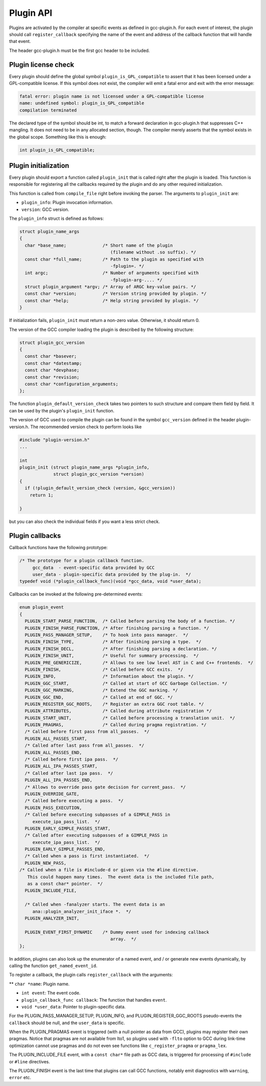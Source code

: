 .. _plugin-api:

Plugin API
**********

Plugins are activated by the compiler at specific events as defined in
gcc-plugin.h.  For each event of interest, the plugin should
call ``register_callback`` specifying the name of the event and
address of the callback function that will handle that event.

The header gcc-plugin.h must be the first gcc header to be included.

Plugin license check
^^^^^^^^^^^^^^^^^^^^

Every plugin should define the global symbol ``plugin_is_GPL_compatible``
to assert that it has been licensed under a GPL-compatible license.
If this symbol does not exist, the compiler will emit a fatal error
and exit with the error message:

.. code-block:: c++

  fatal error: plugin name is not licensed under a GPL-compatible license
  name: undefined symbol: plugin_is_GPL_compatible
  compilation terminated

The declared type of the symbol should be int, to match a forward declaration
in gcc-plugin.h that suppresses C++ mangling.  It does not need to be in
any allocated section, though.  The compiler merely asserts that
the symbol exists in the global scope.  Something like this is enough:

.. code-block:: c++

  int plugin_is_GPL_compatible;

Plugin initialization
^^^^^^^^^^^^^^^^^^^^^

Every plugin should export a function called ``plugin_init`` that
is called right after the plugin is loaded. This function is
responsible for registering all the callbacks required by the plugin
and do any other required initialization.

This function is called from ``compile_file`` right before invoking
the parser.  The arguments to ``plugin_init`` are:

* ``plugin_info``: Plugin invocation information.

* ``version``: GCC version.

The ``plugin_info`` struct is defined as follows:

.. code-block:: c++

  struct plugin_name_args
  {
    char *base_name;              /* Short name of the plugin
                                     (filename without .so suffix). */
    const char *full_name;        /* Path to the plugin as specified with
                                     -fplugin=. */
    int argc;                     /* Number of arguments specified with
                                     -fplugin-arg-.... */
    struct plugin_argument *argv; /* Array of ARGC key-value pairs. */
    const char *version;          /* Version string provided by plugin. */
    const char *help;             /* Help string provided by plugin. */
  }

If initialization fails, ``plugin_init`` must return a non-zero
value.  Otherwise, it should return 0.

The version of the GCC compiler loading the plugin is described by the
following structure:

.. code-block:: c++

  struct plugin_gcc_version
  {
    const char *basever;
    const char *datestamp;
    const char *devphase;
    const char *revision;
    const char *configuration_arguments;
  };

The function ``plugin_default_version_check`` takes two pointers to
such structure and compare them field by field. It can be used by the
plugin's ``plugin_init`` function.

The version of GCC used to compile the plugin can be found in the symbol
``gcc_version`` defined in the header plugin-version.h. The
recommended version check to perform looks like

.. code-block:: c++

  #include "plugin-version.h"
  ...

  int
  plugin_init (struct plugin_name_args *plugin_info,
               struct plugin_gcc_version *version)
  {
    if (!plugin_default_version_check (version, &gcc_version))
      return 1;

  }

but you can also check the individual fields if you want a less strict check.

Plugin callbacks
^^^^^^^^^^^^^^^^

Callback functions have the following prototype:

.. code-block:: c++

  /* The prototype for a plugin callback function.
       gcc_data  - event-specific data provided by GCC
       user_data - plugin-specific data provided by the plug-in.  */
  typedef void (*plugin_callback_func)(void *gcc_data, void *user_data);

Callbacks can be invoked at the following pre-determined events:

.. code-block:: c++

  enum plugin_event
  {
    PLUGIN_START_PARSE_FUNCTION,  /* Called before parsing the body of a function. */
    PLUGIN_FINISH_PARSE_FUNCTION, /* After finishing parsing a function. */
    PLUGIN_PASS_MANAGER_SETUP,    /* To hook into pass manager.  */
    PLUGIN_FINISH_TYPE,           /* After finishing parsing a type.  */
    PLUGIN_FINISH_DECL,           /* After finishing parsing a declaration. */
    PLUGIN_FINISH_UNIT,           /* Useful for summary processing.  */
    PLUGIN_PRE_GENERICIZE,        /* Allows to see low level AST in C and C++ frontends.  */
    PLUGIN_FINISH,                /* Called before GCC exits.  */
    PLUGIN_INFO,                  /* Information about the plugin. */
    PLUGIN_GGC_START,             /* Called at start of GCC Garbage Collection. */
    PLUGIN_GGC_MARKING,           /* Extend the GGC marking. */
    PLUGIN_GGC_END,               /* Called at end of GGC. */
    PLUGIN_REGISTER_GGC_ROOTS,    /* Register an extra GGC root table. */
    PLUGIN_ATTRIBUTES,            /* Called during attribute registration */
    PLUGIN_START_UNIT,            /* Called before processing a translation unit.  */
    PLUGIN_PRAGMAS,               /* Called during pragma registration. */
    /* Called before first pass from all_passes.  */
    PLUGIN_ALL_PASSES_START,
    /* Called after last pass from all_passes.  */
    PLUGIN_ALL_PASSES_END,
    /* Called before first ipa pass.  */
    PLUGIN_ALL_IPA_PASSES_START,
    /* Called after last ipa pass.  */
    PLUGIN_ALL_IPA_PASSES_END,
    /* Allows to override pass gate decision for current_pass.  */
    PLUGIN_OVERRIDE_GATE,
    /* Called before executing a pass.  */
    PLUGIN_PASS_EXECUTION,
    /* Called before executing subpasses of a GIMPLE_PASS in
       execute_ipa_pass_list.  */
    PLUGIN_EARLY_GIMPLE_PASSES_START,
    /* Called after executing subpasses of a GIMPLE_PASS in
       execute_ipa_pass_list.  */
    PLUGIN_EARLY_GIMPLE_PASSES_END,
    /* Called when a pass is first instantiated.  */
    PLUGIN_NEW_PASS,
  /* Called when a file is #include-d or given via the #line directive.
     This could happen many times.  The event data is the included file path,
     as a const char* pointer.  */
    PLUGIN_INCLUDE_FILE,

    /* Called when -fanalyzer starts. The event data is an
       ana::plugin_analyzer_init_iface *.  */
    PLUGIN_ANALYZER_INIT,

    PLUGIN_EVENT_FIRST_DYNAMIC    /* Dummy event used for indexing callback
                                     array.  */
  };

In addition, plugins can also look up the enumerator of a named event,
and / or generate new events dynamically, by calling the function
``get_named_event_id``.

To register a callback, the plugin calls ``register_callback`` with
the arguments:

** ``char *name``: Plugin name.

* ``int event``: The event code.

* ``plugin_callback_func callback``: The function that handles ``event``.

* ``void *user_data``: Pointer to plugin-specific data.

For the PLUGIN_PASS_MANAGER_SETUP, PLUGIN_INFO, and
PLUGIN_REGISTER_GGC_ROOTS pseudo-events the ``callback`` should be null,
and the ``user_data`` is specific.

When the PLUGIN_PRAGMAS event is triggered (with a null pointer as
data from GCC), plugins may register their own pragmas.  Notice that
pragmas are not available from lto1, so plugins used with
``-flto`` option to GCC during link-time optimization cannot use
pragmas and do not even see functions like ``c_register_pragma`` or
``pragma_lex``.

The PLUGIN_INCLUDE_FILE event, with a ``const char*`` file path as
GCC data, is triggered for processing of ``#include`` or
``#line`` directives.

The PLUGIN_FINISH event is the last time that plugins can call GCC
functions, notably emit diagnostics with ``warning``, ``error``
etc.

